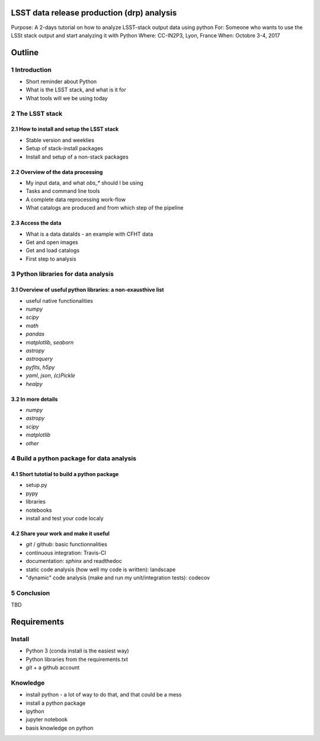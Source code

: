 LSST data release production (drp) analysis
===========================================

Purpose: A 2-days tutorial on how to analyze LSST-stack output data using python
For: Someone who wants to use the LSSt stack output and start analyzing it with Python
Where: CC-IN2P3, Lyon, France
When: Octobre 3-4, 2017


Outline
=======

1 Introduction
------------

- Short reminder about Python
- What is the LSST stack, and what is it for
- What tools will we be using today


2 The LSST stack
--------------

2.1 How to install and setup the LSST stack
```````````````````````````````````````

- Stable version and weeklies
- Setup of stack-install packages
- Install and setup of a non-stack packages

2.2 Overview of the data processing
```````````````````````````````

- My input data, and what `obs_*` should I be using
- Tasks and command line tools
- A complete data reprocessing work-flow
- What catalogs are produced and from which step of the pipeline

2.3 Access the data
```````````````

- What is a data dataIds - an example with CFHT data
- Get and open images
- Get and load catalogs
- First step to analysis


3 Python libraries for data analysis
----------------------------------

3.1 Overview of useful python libraries: a non-exausthive list
``````````````````````````````````````````````````````````

- useful native functionalities
- `numpy`
- `scipy`
- `math`
- `pandas`
- `matplotlib`, `seaborn`
- `astropy`
- `astroquery`
- `pyfits`, `h5py`
- `yaml`, `json`, `(c)Pickle`
- `healpy`

3.2 In more details
```````````````

- `numpy`
- `astropy`
- `scipy`
- `matplotlib`
- `other`


4 Build a python package for data analysis
----------------------------------------

4.1 Short tutotial to build a python package
````````````````````````````````````````

- setup.py
- pypy
- libraries
- notebooks
- install and test your code localy
 

4.2 Share your work and make it useful
``````````````````````````````````

- `git` / github: basic functionnalities
- continuous integration: Travis-CI
- documentation: `sphinx` and readthedoc
- static code analysis (how well my code is written): landscape
- "dynamic" code analysis (make and run my unit/integration tests): codecov

5 Conclusion
----------

TBD


Requirements
============

Install
-------

- Python 3 (conda install is the easiest way)
- Python libraries from the requirements.txt
- `git` + a github account

Knowledge
---------

- install python - a lot of way to do that, and that could be a mess
- install a python package
- ipython
- jupyter notebook
- basis knowledge on python

